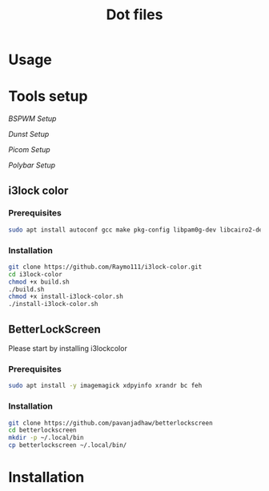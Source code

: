 #+TITLE: Dot files
* Usage
* Tools setup
[[bspwm/.config/bspwm/README.org][BSPWM Setup]]

[[dunst/.config/dunst/README.org][Dunst Setup]]

[[picom/.config/picom/README.org][Picom Setup]]

[[polybar/.config/polybar/README.org][Polybar Setup]]

** i3lock color
*** Prerequisites
    #+BEGIN_SRC bash
    sudo apt install autoconf gcc make pkg-config libpam0g-dev libcairo2-dev libfontconfig1-dev libxcb-composite0-dev libev-dev libx11-xcb-dev libxcb-xkb-dev libxcb-xinerama0-dev libxcb-randr0-dev libxcb-image0-dev libxcb-util-dev libxcb-xrm-dev libxkbcommon-dev libxkbcommon-x11-dev libjpeg-dev
    #+END_SRC
*** Installation
  #+BEGIN_SRC bash
  git clone https://github.com/Raymo111/i3lock-color.git
  cd i3lock-color
  chmod +x build.sh
  ./build.sh
  chmod +x install-i3lock-color.sh
  ./install-i3lock-color.sh
  #+END_SRC
** BetterLockScreen
Please start by installing i3lockcolor
*** Prerequisites
 #+BEGIN_SRC bash
 sudo apt install -y imagemagick xdpyinfo xrandr bc feh 
 #+END_SRC
*** Installation
 #+BEGIN_SRC bash
 git clone https://github.com/pavanjadhaw/betterlockscreen
 cd betterlockscreen
 mkdir -p ~/.local/bin
 cp betterlockscreen ~/.local/bin/
 #+END_SRC
* Installation
